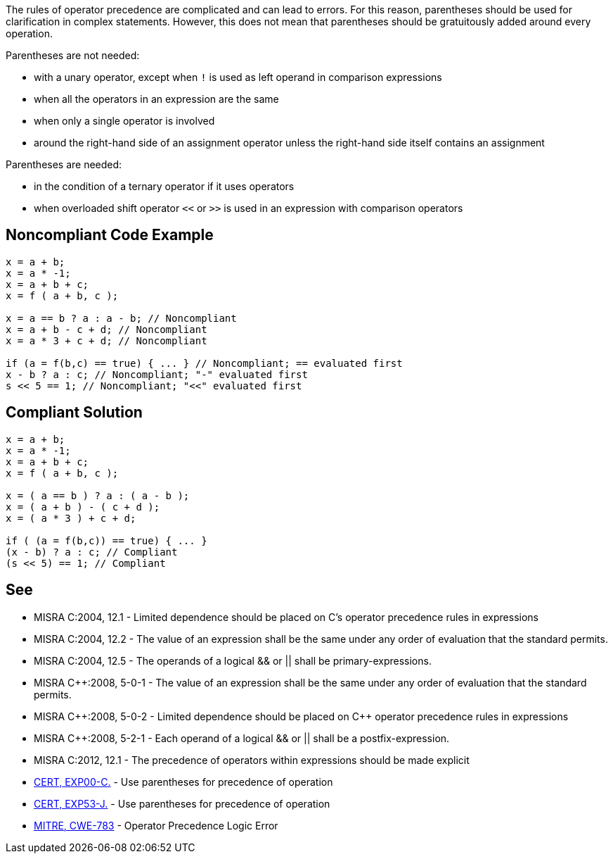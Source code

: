 The rules of operator precedence are complicated and can lead to errors. For this reason, parentheses should be used for clarification in complex statements. However, this does not mean that parentheses should be gratuitously added around every operation.

Parentheses are not needed:

* with a unary operator, except when ``!`` is used as left operand in comparison expressions
* when all the operators in an expression are the same
* when only a single operator is involved
* around the right-hand side of an assignment operator unless the right-hand side itself contains an assignment

Parentheses are needed:

* in the condition of a ternary operator if it uses operators
* when overloaded shift operator ``<<`` or ``>>`` is used in an expression with comparison operators

== Noncompliant Code Example

----
x = a + b;
x = a * -1;
x = a + b + c;
x = f ( a + b, c );

x = a == b ? a : a - b; // Noncompliant
x = a + b - c + d; // Noncompliant
x = a * 3 + c + d; // Noncompliant

if (a = f(b,c) == true) { ... } // Noncompliant; == evaluated first
x - b ? a : c; // Noncompliant; "-" evaluated first
s << 5 == 1; // Noncompliant; "<<" evaluated first
----

== Compliant Solution

----
x = a + b;
x = a * -1;
x = a + b + c;
x = f ( a + b, c );

x = ( a == b ) ? a : ( a - b );
x = ( a + b ) - ( c + d );
x = ( a * 3 ) + c + d;

if ( (a = f(b,c)) == true) { ... }
(x - b) ? a : c; // Compliant
(s << 5) == 1; // Compliant
----

== See

* MISRA C:2004, 12.1 - Limited dependence should be placed on C's operator precedence rules in expressions
* MISRA C:2004, 12.2 - The value of an expression shall be the same under any order of evaluation that the standard permits.
* MISRA C:2004, 12.5 - The operands of a logical && or || shall be primary-expressions.
* MISRA {cpp}:2008, 5-0-1 - The value of an expression shall be the same under any order of evaluation that the standard permits.
* MISRA {cpp}:2008, 5-0-2 - Limited dependence should be placed on {cpp} operator precedence rules in expressions
* MISRA {cpp}:2008, 5-2-1 - Each operand of a logical && or || shall be a postfix-expression.
* MISRA C:2012, 12.1 - The precedence of operators within expressions should be made explicit
* https://wiki.sei.cmu.edu/confluence/x/YdYxBQ[CERT, EXP00-C.] - Use parentheses for precedence of operation
* https://wiki.sei.cmu.edu/confluence/x/ZzZGBQ[CERT, EXP53-J.] - Use parentheses for precedence of operation
* http://cwe.mitre.org/data/definitions/783.html[MITRE, CWE-783] - Operator Precedence Logic Error
